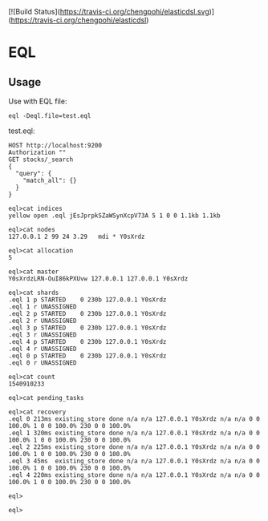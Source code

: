 [![Build Status](https://travis-ci.org/chengpohi/elasticdsl.svg)](https://travis-ci.org/chengpohi/elasticdsl)

* EQL
** Usage

Use with EQL file:

#+BEGIN_SRC shell
eql -Deql.file=test.eql
#+END_SRC

test.eql:

#+BEGIN_SRC text
HOST http://localhost:9200
Authorization ""
GET stocks/_search
{
  "query": {
	"match_all": {}
  }
}
#+END_SRC





#+BEGIN_SRC shell
eql>cat indices
yellow open .eql jEsJprpkSZaWSynXcpV73A 5 1 0 0 1.1kb 1.1kb

eql>cat nodes
127.0.0.1 2 99 24 3.29   mdi * Y0sXrdz

eql>cat allocation
5

eql>cat master
Y0sXrdzLRN-OuI86kPXUvw 127.0.0.1 127.0.0.1 Y0sXrdz

eql>cat shards
.eql 1 p STARTED    0 230b 127.0.0.1 Y0sXrdz
.eql 1 r UNASSIGNED
.eql 2 p STARTED    0 230b 127.0.0.1 Y0sXrdz
.eql 2 r UNASSIGNED
.eql 3 p STARTED    0 230b 127.0.0.1 Y0sXrdz
.eql 3 r UNASSIGNED
.eql 4 p STARTED    0 230b 127.0.0.1 Y0sXrdz
.eql 4 r UNASSIGNED
.eql 0 p STARTED    0 230b 127.0.0.1 Y0sXrdz
.eql 0 r UNASSIGNED

eql>cat count
1540910233

eql>cat pending_tasks

eql>cat recovery
.eql 0 213ms existing_store done n/a n/a 127.0.0.1 Y0sXrdz n/a n/a 0 0 100.0% 1 0 0 100.0% 230 0 0 100.0%
.eql 1 320ms existing_store done n/a n/a 127.0.0.1 Y0sXrdz n/a n/a 0 0 100.0% 1 0 0 100.0% 230 0 0 100.0%
.eql 2 225ms existing_store done n/a n/a 127.0.0.1 Y0sXrdz n/a n/a 0 0 100.0% 1 0 0 100.0% 230 0 0 100.0%
.eql 3 45ms  existing_store done n/a n/a 127.0.0.1 Y0sXrdz n/a n/a 0 0 100.0% 1 0 0 100.0% 230 0 0 100.0%
.eql 4 220ms existing_store done n/a n/a 127.0.0.1 Y0sXrdz n/a n/a 0 0 100.0% 1 0 0 100.0% 230 0 0 100.0%

eql>

eql>
#+END_SRC


